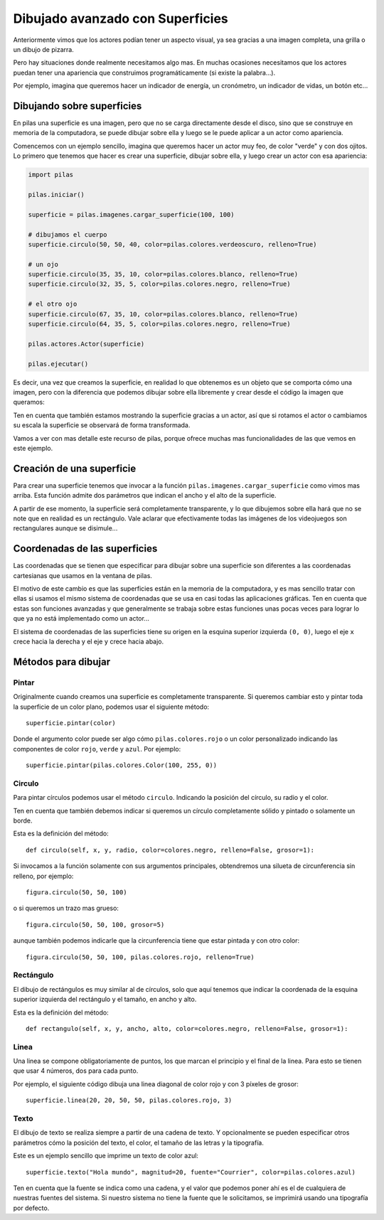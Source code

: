Dibujado avanzado con Superficies
=================================

Anteriormente vimos que los actores podían
tener un aspecto visual, ya sea gracias a
una imagen completa, una grilla o un dibujo
de pizarra.

Pero hay situaciones donde realmente necesitamos
algo mas. En muchas ocasiones necesitamos que
los actores puedan tener una apariencia que
construimos programáticamente (si existe la palabra...).

Por ejemplo, imagina que queremos hacer un indicador
de energía, un cronómetro, un indicador de vidas, un
botón etc...

Dibujando sobre superficies
---------------------------

En pilas una superficie es una imagen, pero que no
se carga directamente desde el disco, sino que se
construye en memoria de la computadora, se puede
dibujar sobre ella y luego se le puede aplicar
a un actor como apariencia.

Comencemos con un ejemplo sencillo, imagina que
queremos hacer un actor muy feo, de color "verde"
y con dos ojitos. Lo primero que tenemos que hacer
es crear una superficie, dibujar sobre ella, y luego
crear un actor con esa apariencia:

.. code-block:: python

    import pilas

    pilas.iniciar()

    superficie = pilas.imagenes.cargar_superficie(100, 100)

    # dibujamos el cuerpo
    superficie.circulo(50, 50, 40, color=pilas.colores.verdeoscuro, relleno=True)

    # un ojo
    superficie.circulo(35, 35, 10, color=pilas.colores.blanco, relleno=True)
    superficie.circulo(32, 35, 5, color=pilas.colores.negro, relleno=True)
            
    # el otro ojo
    superficie.circulo(67, 35, 10, color=pilas.colores.blanco, relleno=True)
    superficie.circulo(64, 35, 5, color=pilas.colores.negro, relleno=True)

    pilas.actores.Actor(superficie)

    pilas.ejecutar()


Es decir, una vez que creamos la superficie, en realidad lo que obtenemos
es un objeto que se comporta cómo una imagen, pero con la diferencia
que podemos dibujar sobre ella libremente y crear desde el código la
imagen que queramos:

.. image:: images/carita.png

Ten en cuenta que también estamos mostrando la superficie gracias a un
actor, así que si rotamos el actor o cambiamos su escala la superficie
se observará de forma transformada.

Vamos a ver con mas detalle este recurso de pilas, porque ofrece muchas
mas funcionalidades de las que vemos en este ejemplo.


Creación de una superficie
--------------------------

Para crear una superficie tenemos que invocar a la función ``pilas.imagenes.cargar_superficie``
como vimos mas arriba. Esta función admite dos parámetros que indican
el ancho y el alto de la superficie.

A partir de ese momento, la superficie será completamente transparente, y lo
que dibujemos sobre ella hará que no se note que en realidad es 
un rectángulo. Vale aclarar que efectivamente todas las imágenes de los videojuegos
son rectangulares aunque se disimule...


Coordenadas de las superficies
------------------------------

Las coordenadas que se tienen que especificar para dibujar
sobre una superficie son diferentes a las coordenadas cartesianas
que usamos en la ventana de pilas.

El motivo de este cambio es que las superficies están en la memoria
de la computadora, y es mas sencillo tratar con ellas si usamos
el mismo sistema de coordenadas que se usa en casi todas las aplicaciones
gráficas. Ten en cuenta que estas son funciones avanzadas y
que generalmente se trabaja sobre estas funciones unas pocas veces
para lograr lo que ya no está implementado como un actor...

El sistema de coordenadas de las superficies tiene su origen
en la esquina superior izquierda ``(0, 0)``, luego el eje ``x`` crece
hacia la derecha y el eje ``y`` crece hacia abajo.

Métodos para dibujar
--------------------

Pintar
______

Originalmente cuando creamos una superficie es completamente
transparente. Si queremos cambiar esto y pintar toda la superficie
de un color plano, podemos usar el siguiente método::

    superficie.pintar(color)

Donde el argumento color puede ser algo cómo ``pilas.colores.rojo`` o
un color personalizado indicando las componentes de color
``rojo``, ``verde`` y ``azul``. Por ejemplo::

    superficie.pintar(pilas.colores.Color(100, 255, 0))

Circulo
_______

Para pintar círculos podemos usar el método ``circulo``. Indicando la
posición del círculo, su radio y el color.

Ten en cuenta que también debemos indicar si queremos un círculo completamente
sólido y pintado o solamente un borde.

Esta es la definición del método::

    def circulo(self, x, y, radio, color=colores.negro, relleno=False, grosor=1):

Si invocamos a la función solamente con sus argumentos principales, obtendremos
una silueta de circunferencia sin relleno, por ejemplo::

    figura.circulo(50, 50, 100)

o si queremos un trazo mas grueso::

    figura.circulo(50, 50, 100, grosor=5)

aunque también podemos indicarle que la circunferencia tiene que
estar pintada y con otro color::

    figura.circulo(50, 50, 100, pilas.colores.rojo, relleno=True)


Rectángulo
__________


El dibujo de rectángulos es muy similar al de círculos, solo que aquí
tenemos que indicar la coordenada de la esquina superior izquierda
del rectángulo y el tamaño, en ancho y alto.

Esta es la definición del método::

    def rectangulo(self, x, y, ancho, alto, color=colores.negro, relleno=False, grosor=1):

Linea
_____

Una linea se compone obligatoriamente de puntos, los que marcan el
principio y el final de la linea. Para esto se tienen que usar
4 números, dos para cada punto.

Por ejemplo, el siguiente código dibuja una linea diagonal
de color rojo y con 3 píxeles de grosor::

    superficie.linea(20, 20, 50, 50, pilas.colores.rojo, 3)


Texto
_____

El dibujo de texto se realiza siempre a partir de una cadena
de texto. Y opcionalmente se pueden especificar otros
parámetros cómo la posición del texto, el color, el tamaño de
las letras y la tipografía.

Este es un ejemplo sencillo que imprime un texto de color
azul::

    superficie.texto("Hola mundo", magnitud=20, fuente="Courrier", color=pilas.colores.azul)

Ten en cuenta que la fuente se indica como una cadena, y
el valor que podemos poner ahí es el de cualquiera de nuestras
fuentes del sistema. Si nuestro sistema no tiene la fuente que le
solicitamos, se imprimirá usando una tipografía por defecto.
